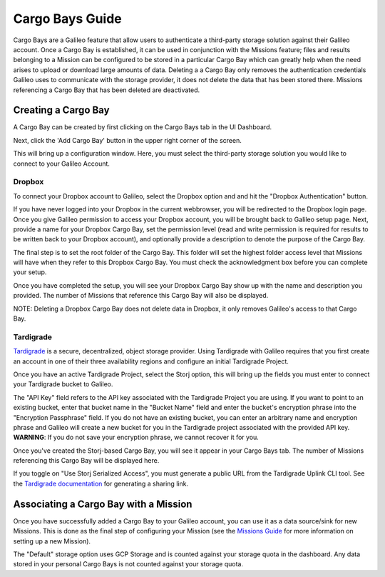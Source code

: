 .. _cargobays:

Cargo Bays Guide
===============

Cargo Bays are a Galileo feature that allow users to authenticate a third-party storage solution against their Galileo account. Once a Cargo Bay is established, it can be used in conjunction with the Missions feature; files and results belonging to a Mission can be configured to be stored in a particular Cargo Bay which can greatly help when the need arises to upload or download large amounts of data. Deleting a a Cargo Bay only removes the authentication credentials Galileo uses to communicate with the storage provider, it does not delete the data that has been stored there. Missions referencing a Cargo Bay that has been deleted are deactivated. 

Creating a Cargo Bay 
--------------------------------------


A Cargo Bay can be created by first clicking on the Cargo Bays tab in the UI Dashboard. 

.. image:: images/cargo_bays_tab.png

Next, click the 'Add Cargo Bay' button in the upper right corner of the screen. 

.. image:: images/cargo_bays_create_button.png

This will bring up a configuration window. Here, you must select the third-party storage solution you would like to connect to your Galileo Account. 

.. image:: images/cargo_bays_select_provider.png

Dropbox
~~~~~~~~

To connect your Dropbox account to Galileo, select the Dropbox option and and hit the "Dropbox Authentication" button. 

.. image:: images/cargo_bays_select_dropbox.png

If you have never logged into your Dropbox in the current webbrowser, you will be redirected to the Dropbox login page. Once you give Galileo permission to access your Dropbox account, you will be brought back to Galileo setup page. Next, provide a name for your Dropbox Cargo Bay, set the permission level (read and write permission is required for results to be written back to your Dropbox account), and optionally provide a description to denote the purpose of the Cargo Bay. 

.. image:: images/cargo_bays_name_dropbox.png

The final step is to set the root folder of the Cargo Bay. This folder will set the highest folder access level that Missions will have when they refer to this Dropbox Cargo Bay. You must check the acknowledgment box before you can complete your setup. 

.. image:: images/cargo_bays_dropbox_set_root.png

Once you have completed the setup, you will see your Dropbox Cargo Bay show up with the name and description you provided. The number of Missions that reference this Cargo Bay will also be displayed. 

.. image:: images/cargo_bays_dropbox_final.png

NOTE: Deleting a Dropbox Cargo Bay does not delete data in Dropbox, it only removes Galileo's access to that Cargo Bay. 

Tardigrade
~~~~~~~~~~

`Tardigrade <https://tardigrade.io/>`_ is a secure, decentralized, object storage provider. Using Tardigrade with Galileo requires that you first create an account in one of their three availability regions and configure an initial Tardigrade Project. 

Once you have an active Tardigrade Project, select the Storj option, this will bring up the fields you must enter to connect your Tardigrade bucket to Galileo. 

.. image:: images/cargo_bays_select_storj.png

The "API Key" field refers to the API key associated with the Tardigrade Project you are using. If you want to point to an existing bucket, enter that bucket name in the "Bucket Name" field and enter the bucket's encryption phrase into the "Encryption Passphrase" field. If you do not have an existing bucket, you can enter an arbitrary name and encryption phrase and Galileo will create a new bucket for you in the Tardigrade project associated with the provided API key. **WARNING**: If you do not save your encryption phrase, we cannot recover it for you. 

Once you've created the Storj-based Cargo Bay, you will see it appear in your Cargo Bays tab. The number of Missions referencing this Cargo Bay will be displayed here. 

.. image:: images/cargo_bays_storj_final.png

If you toggle on "Use Storj Serialized Access", you must generate a public URL from the Tardigrade Uplink CLI tool. See the `Tardigrade documentation <https://documentation.tardigrade.io/getting-started/sharing-your-first-object/generate-access>`_ for generating a sharing link. 

Associating a Cargo Bay with a Mission
---------------------------------------

Once you have successfully added a Cargo Bay to your Galileo account, you can use it as a data source/sink for new Missions. This is done as the final step of configuring your Mission (see the `Missions Guide <missions.html>`_ for more information on setting up a new Mission).

.. image:: images/missions_wizard_4.png

The "Default" storage option uses GCP Storage and is counted against your storage quota in the dashboard. Any data stored in your personal Cargo Bays is not counted against your storage quota. 